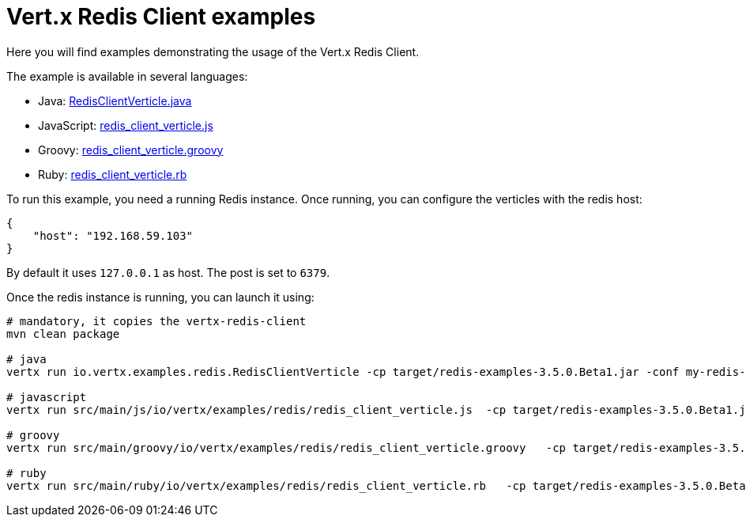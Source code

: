 = Vert.x Redis Client examples

Here you will find examples demonstrating the usage of the Vert.x Redis Client.

The example is available in several languages:

* Java: link:src/main/java/io/vertx/examples/redis/RedisClientVerticle.java[RedisClientVerticle.java]
* JavaScript: link:src/main/js/io/vertx/examples/redis/redis_client_verticle.js[redis_client_verticle.js]
* Groovy: link:src/main/groovy/io/vertx/examples/redis/redis_client_verticle.groovy[redis_client_verticle.groovy]
* Ruby: link:src/main/ruby/io/vertx/examples/redis/redis_client_verticle.rb[redis_client_verticle.rb]

To run this example, you need a running Redis instance. Once running, you can configure the
verticles with the redis host:

----
{
    "host": "192.168.59.103"
}
----

By default it uses `127.0.0.1` as host. The post is set to `6379`.

Once the redis instance is running, you can launch it using:

----
# mandatory, it copies the vertx-redis-client
mvn clean package

# java
vertx run io.vertx.examples.redis.RedisClientVerticle -cp target/redis-examples-3.5.0.Beta1.jar -conf my-redis-config.json

# javascript
vertx run src/main/js/io/vertx/examples/redis/redis_client_verticle.js  -cp target/redis-examples-3.5.0.Beta1.jar -conf my-redis-config.json

# groovy
vertx run src/main/groovy/io/vertx/examples/redis/redis_client_verticle.groovy   -cp target/redis-examples-3.5.0.Beta1.jar -conf my-redis-config.json

# ruby
vertx run src/main/ruby/io/vertx/examples/redis/redis_client_verticle.rb   -cp target/redis-examples-3.5.0.Beta1.jar -conf my-redis-config.json
----

